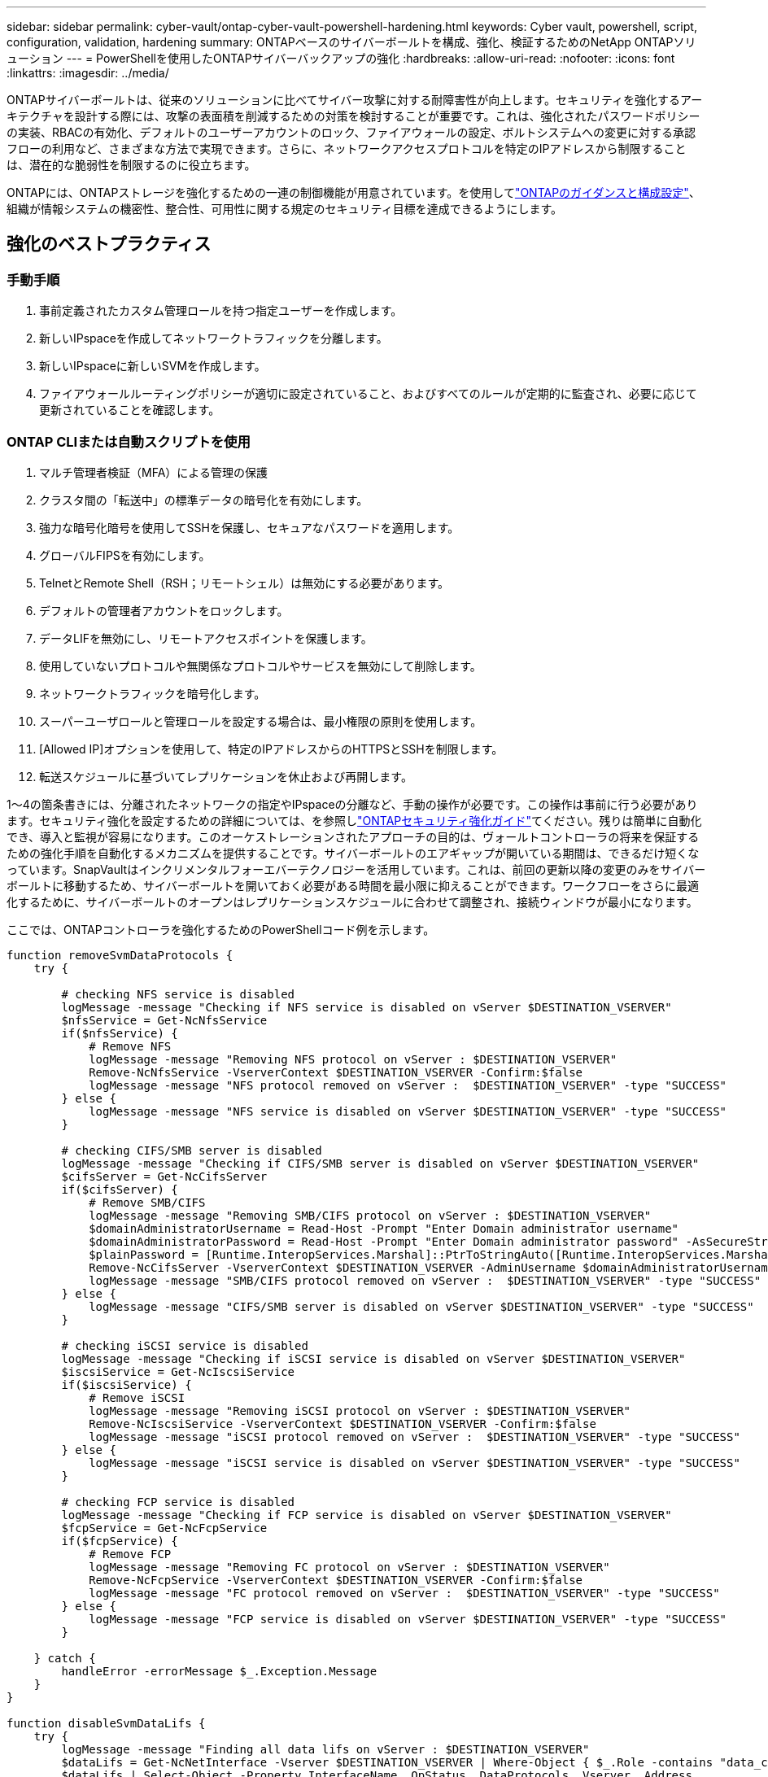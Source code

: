 ---
sidebar: sidebar 
permalink: cyber-vault/ontap-cyber-vault-powershell-hardening.html 
keywords: Cyber vault, powershell, script, configuration, validation, hardening 
summary: ONTAPベースのサイバーボールトを構成、強化、検証するためのNetApp ONTAPソリューション 
---
= PowerShellを使用したONTAPサイバーバックアップの強化
:hardbreaks:
:allow-uri-read: 
:nofooter: 
:icons: font
:linkattrs: 
:imagesdir: ../media/


[role="lead"]
ONTAPサイバーボールトは、従来のソリューションに比べてサイバー攻撃に対する耐障害性が向上します。セキュリティを強化するアーキテクチャを設計する際には、攻撃の表面積を削減するための対策を検討することが重要です。これは、強化されたパスワードポリシーの実装、RBACの有効化、デフォルトのユーザーアカウントのロック、ファイアウォールの設定、ボルトシステムへの変更に対する承認フローの利用など、さまざまな方法で実現できます。さらに、ネットワークアクセスプロトコルを特定のIPアドレスから制限することは、潜在的な脆弱性を制限するのに役立ちます。

ONTAPには、ONTAPストレージを強化するための一連の制御機能が用意されています。を使用してlink:https://docs.netapp.com/us-en/ontap/ontap-security-hardening/security-hardening-overview.html["ONTAPのガイダンスと構成設定"^]、組織が情報システムの機密性、整合性、可用性に関する規定のセキュリティ目標を達成できるようにします。



== 強化のベストプラクティス



=== 手動手順

. 事前定義されたカスタム管理ロールを持つ指定ユーザーを作成します。
. 新しいIPspaceを作成してネットワークトラフィックを分離します。
. 新しいIPspaceに新しいSVMを作成します。
. ファイアウォールルーティングポリシーが適切に設定されていること、およびすべてのルールが定期的に監査され、必要に応じて更新されていることを確認します。




=== ONTAP CLIまたは自動スクリプトを使用

. マルチ管理者検証（MFA）による管理の保護
. クラスタ間の「転送中」の標準データの暗号化を有効にします。
. 強力な暗号化暗号を使用してSSHを保護し、セキュアなパスワードを適用します。
. グローバルFIPSを有効にします。
. TelnetとRemote Shell（RSH；リモートシェル）は無効にする必要があります。
. デフォルトの管理者アカウントをロックします。
. データLIFを無効にし、リモートアクセスポイントを保護します。
. 使用していないプロトコルや無関係なプロトコルやサービスを無効にして削除します。
. ネットワークトラフィックを暗号化します。
. スーパーユーザロールと管理ロールを設定する場合は、最小権限の原則を使用します。
. [Allowed IP]オプションを使用して、特定のIPアドレスからのHTTPSとSSHを制限します。
. 転送スケジュールに基づいてレプリケーションを休止および再開します。


1～4の箇条書きには、分離されたネットワークの指定やIPspaceの分離など、手動の操作が必要です。この操作は事前に行う必要があります。セキュリティ強化を設定するための詳細については、を参照しlink:https://docs.netapp.com/us-en/ontap/ontap-security-hardening/security-hardening-overview.html["ONTAPセキュリティ強化ガイド"^]てください。残りは簡単に自動化でき、導入と監視が容易になります。このオーケストレーションされたアプローチの目的は、ヴォールトコントローラの将来を保証するための強化手順を自動化するメカニズムを提供することです。サイバーボールトのエアギャップが開いている期間は、できるだけ短くなっています。SnapVaultはインクリメンタルフォーエバーテクノロジーを活用しています。これは、前回の更新以降の変更のみをサイバーボールトに移動するため、サイバーボールトを開いておく必要がある時間を最小限に抑えることができます。ワークフローをさらに最適化するために、サイバーボールトのオープンはレプリケーションスケジュールに合わせて調整され、接続ウィンドウが最小になります。

ここでは、ONTAPコントローラを強化するためのPowerShellコード例を示します。

[source, powershell]
----
function removeSvmDataProtocols {
    try {

        # checking NFS service is disabled
        logMessage -message "Checking if NFS service is disabled on vServer $DESTINATION_VSERVER"
        $nfsService = Get-NcNfsService
        if($nfsService) {
            # Remove NFS
            logMessage -message "Removing NFS protocol on vServer : $DESTINATION_VSERVER"
            Remove-NcNfsService -VserverContext $DESTINATION_VSERVER -Confirm:$false
            logMessage -message "NFS protocol removed on vServer :  $DESTINATION_VSERVER" -type "SUCCESS"
        } else {
            logMessage -message "NFS service is disabled on vServer $DESTINATION_VSERVER" -type "SUCCESS"
        }

        # checking CIFS/SMB server is disabled
        logMessage -message "Checking if CIFS/SMB server is disabled on vServer $DESTINATION_VSERVER"
        $cifsServer = Get-NcCifsServer
        if($cifsServer) {
            # Remove SMB/CIFS
            logMessage -message "Removing SMB/CIFS protocol on vServer : $DESTINATION_VSERVER"
            $domainAdministratorUsername = Read-Host -Prompt "Enter Domain administrator username"
            $domainAdministratorPassword = Read-Host -Prompt "Enter Domain administrator password" -AsSecureString
            $plainPassword = [Runtime.InteropServices.Marshal]::PtrToStringAuto([Runtime.InteropServices.Marshal]::SecureStringToBSTR($domainAdministratorPassword))
            Remove-NcCifsServer -VserverContext $DESTINATION_VSERVER -AdminUsername $domainAdministratorUsername -AdminPassword $plainPassword -Confirm:$false -ErrorAction Stop
            logMessage -message "SMB/CIFS protocol removed on vServer :  $DESTINATION_VSERVER" -type "SUCCESS"
        } else {
            logMessage -message "CIFS/SMB server is disabled on vServer $DESTINATION_VSERVER" -type "SUCCESS"
        }

        # checking iSCSI service is disabled
        logMessage -message "Checking if iSCSI service is disabled on vServer $DESTINATION_VSERVER"
        $iscsiService = Get-NcIscsiService
        if($iscsiService) {
            # Remove iSCSI
            logMessage -message "Removing iSCSI protocol on vServer : $DESTINATION_VSERVER"
            Remove-NcIscsiService -VserverContext $DESTINATION_VSERVER -Confirm:$false
            logMessage -message "iSCSI protocol removed on vServer :  $DESTINATION_VSERVER" -type "SUCCESS"
        } else {
            logMessage -message "iSCSI service is disabled on vServer $DESTINATION_VSERVER" -type "SUCCESS"
        }

        # checking FCP service is disabled
        logMessage -message "Checking if FCP service is disabled on vServer $DESTINATION_VSERVER"
        $fcpService = Get-NcFcpService
        if($fcpService) {
            # Remove FCP
            logMessage -message "Removing FC protocol on vServer : $DESTINATION_VSERVER"
            Remove-NcFcpService -VserverContext $DESTINATION_VSERVER -Confirm:$false
            logMessage -message "FC protocol removed on vServer :  $DESTINATION_VSERVER" -type "SUCCESS"
        } else {
            logMessage -message "FCP service is disabled on vServer $DESTINATION_VSERVER" -type "SUCCESS"
        }

    } catch {
        handleError -errorMessage $_.Exception.Message
    }
}

function disableSvmDataLifs {
    try {
        logMessage -message "Finding all data lifs on vServer : $DESTINATION_VSERVER"
        $dataLifs = Get-NcNetInterface -Vserver $DESTINATION_VSERVER | Where-Object { $_.Role -contains "data_core" }
        $dataLifs | Select-Object -Property InterfaceName, OpStatus, DataProtocols, Vserver, Address

        logMessage -message "Disabling all data lifs on vServer : $DESTINATION_VSERVER"
        # Disable the filtered data LIFs
        foreach ($lif in $dataLifs) {
            $disableLif = Set-NcNetInterface -Vserver $DESTINATION_VSERVER -Name $lif.InterfaceName -AdministrativeStatus down -ErrorAction Stop
            $disableLif | Select-Object -Property InterfaceName, OpStatus, DataProtocols, Vserver, Address
        }
        logMessage -message "Disabled all data lifs on vServer : $DESTINATION_VSERVER" -type "SUCCESS"

    } catch {
        handleError -errorMessage $_.Exception.Message
    }
}

function configureMultiAdminApproval {
    try {

        # check if multi admin verification is enabled
        logMessage -message "Checking if multi-admin verification is enabled"
        $maaConfig = Invoke-NcSsh -Name $DESTINATION_ONTAP_CLUSTER_MGMT_IP -Credential $DESTINATION_ONTAP_CREDS -Command "set -privilege advanced; security multi-admin-verify show"
        if ($maaConfig.Value -match "Enabled" -and $maaConfig.Value -match "true") {
            $maaConfig
            logMessage -message "Multi-admin verification is configured and enabled" -type "SUCCESS"
        } else {
            logMessage -message "Setting Multi-admin verification rules"
            # Define the commands to be restricted
            $rules = @(
                "cluster peer delete",
                "vserver peer delete",
                "volume snapshot policy modify",
                "volume snapshot rename",
                "vserver audit modify",
                "vserver audit delete",
                "vserver audit disable"
            )
            foreach($rule in $rules) {
                Invoke-NcSsh -Name $DESTINATION_ONTAP_CLUSTER_MGMT_IP -Credential $DESTINATION_ONTAP_CREDS -Command "security multi-admin-verify rule create -operation `"$rule`""
            }

            logMessage -message "Creating multi admin verification group for ONTAP Cluster $DESTINATION_ONTAP_CLUSTER_MGMT_IP, Group name : $MULTI_ADMIN_APPROVAL_GROUP_NAME, Users : $MULTI_ADMIN_APPROVAL_USERS, Email : $MULTI_ADMIN_APPROVAL_EMAIL"
            Invoke-NcSsh -Name $DESTINATION_ONTAP_CLUSTER_MGMT_IP -Credential $DESTINATION_ONTAP_CREDS -Command "security multi-admin-verify approval-group create -name $MULTI_ADMIN_APPROVAL_GROUP_NAME -approvers $MULTI_ADMIN_APPROVAL_USERS -email `"$MULTI_ADMIN_APPROVAL_EMAIL`""
            logMessage -message "Created multi admin verification group for ONTAP Cluster $DESTINATION_ONTAP_CLUSTER_MGMT_IP, Group name : $MULTI_ADMIN_APPROVAL_GROUP_NAME, Users : $MULTI_ADMIN_APPROVAL_USERS, Email : $MULTI_ADMIN_APPROVAL_EMAIL" -type "SUCCESS"

            logMessage -message "Enabling multi admin verification group $MULTI_ADMIN_APPROVAL_GROUP_NAME"
            Invoke-NcSsh -Name $DESTINATION_ONTAP_CLUSTER_MGMT_IP -Credential $DESTINATION_ONTAP_CREDS -Command "security multi-admin-verify modify -approval-groups $MULTI_ADMIN_APPROVAL_GROUP_NAME -required-approvers 1 -enabled true"
            logMessage -message "Enabled multi admin verification group $MULTI_ADMIN_APPROVAL_GROUP_NAME" -type "SUCCESS"

            logMessage -message "Enabling multi admin verification for ONTAP Cluster $DESTINATION_ONTAP_CLUSTER_MGMT_IP"
            Invoke-NcSsh -Name $DESTINATION_ONTAP_CLUSTER_MGMT_IP -Credential $DESTINATION_ONTAP_CREDS -Command "security multi-admin-verify modify -enabled true"
            logMessage -message "Successfully enabled multi admin verification for ONTAP Cluster $DESTINATION_ONTAP_CLUSTER_MGMT_IP" -type "SUCCESS"

            logMessage -message "Enabling multi admin verification for ONTAP Cluster $DESTINATION_ONTAP_CLUSTER_MGMT_IP"
            Invoke-NcSsh -Name $DESTINATION_ONTAP_CLUSTER_MGMT_IP -Credential $DESTINATION_ONTAP_CREDS -Command "security multi-admin-verify modify -enabled true"
            logMessage -message "Successfully enabled multi admin verification for ONTAP Cluster $DESTINATION_ONTAP_CLUSTER_MGMT_IP" -type "SUCCESS"
        }

    } catch {
        handleError -errorMessage $_.Exception.Message
    }
}

function additionalSecurityHardening {
    try {
        $command = "set -privilege advanced -confirmations off;security protocol modify -application telnet -enabled false;"
        logMessage -message "Disabling Telnet"
        Invoke-NcSsh -Name $DESTINATION_ONTAP_CLUSTER_MGMT_IP -Credential $DESTINATION_ONTAP_CREDS -Command $command
        logMessage -message "Disabled Telnet" -type "SUCCESS"

        #$command = "set -privilege advanced -confirmations off;security config modify -interface SSL -is-fips-enabled true;"
        #logMessage -message "Enabling Global FIPS"
        ##Invoke-SSHCommand -SessionId $sshSession.SessionId -Command $command -ErrorAction Stop
        #logMessage -message "Enabled Global FIPS" -type "SUCCESS"

        $command = "set -privilege advanced -confirmations off;network interface service-policy modify-service -vserver cluster2 -policy default-management -service management-https -allowed-addresses $ALLOWED_IPS;"
        logMessage -message "Restricting IP addresses $ALLOWED_IPS for Cluster management HTTPS"
        Invoke-NcSsh -Name $DESTINATION_ONTAP_CLUSTER_MGMT_IP -Credential $DESTINATION_ONTAP_CREDS -Command $command
        logMessage -message "Successfully restricted IP addresses $ALLOWED_IPS for Cluster management HTTPS" -type "SUCCESS"

        #logMessage -message "Checking if audit logs volume audit_logs exists"
        #$volume = Get-NcVol -Vserver $DESTINATION_VSERVER -Name audit_logs -ErrorAction Stop

        #if($volume) {
        #    logMessage -message "Volume audit_logs already exists! Skipping creation"
        #} else {
        #    # Create audit logs volume
        #    logMessage -message "Creating audit logs volume : audit_logs"
        #    New-NcVol -Name audit_logs -Aggregate $DESTINATION_AGGREGATE_NAME -Size 5g -ErrorAction Stop | Select-Object -Property Name, State, TotalSize, Aggregate, Vserver
        #    logMessage -message "Volume audit_logs created successfully" -type "SUCCESS"
        #}

        ## Mount audit logs volume to path /vol/audit_logs
        #logMessage -message "Creating junction path for volume audit_logs at path /vol/audit_logs for vServer $DESTINATION_VSERVER"
        #Mount-NcVol -VserverContext $DESTINATION_VSERVER -Name audit_logs -JunctionPath /audit_logs | Select-Object -Property Name, -JunctionPath
        #logMessage -message "Created junction path for volume audit_logs at path /vol/audit_logs for vServer $DESTINATION_VSERVER" -type "SUCCESS"

        #logMessage -message "Enabling audit logging for vServer $DESTINATION_VSERVER at path /vol/audit_logs"
        #$command = "set -privilege advanced -confirmations off;vserver audit create -vserver $DESTINATION_VSERVER -destination /audit_logs -format xml;"
        #Invoke-SSHCommand -SessionI  $sshSession.SessionId -Command $command -ErrorAction Stop
        #logMessage -message "Successfully enabled audit logging for vServer $DESTINATION_VSERVER at path /vol/audit_logs"

    } catch {
        handleError -errorMessage $_.Exception.Message
    }
}
----